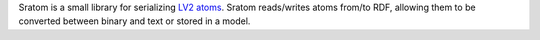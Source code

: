 ..
   Copyright 2020-2021 David Robillard <d@drobilla.net>
   SPDX-License-Identifier: ISC

Sratom is a small library for serializing `LV2 atoms`_.  Sratom reads/writes
atoms from/to RDF, allowing them to be converted between binary and text or
stored in a model.

.. _LV2 atoms: http://lv2plug.in/ns/ext/atom
